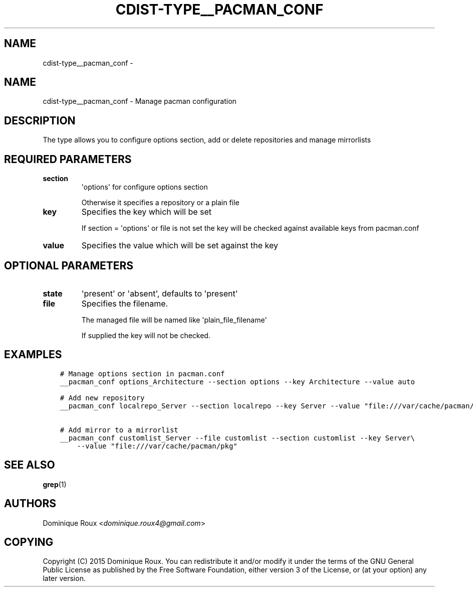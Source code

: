 .\" Man page generated from reStructuredText.
.
.TH "CDIST-TYPE__PACMAN_CONF" "7" "Oct 22, 2017" "4.7.2" "cdist"
.SH NAME
cdist-type__pacman_conf \- 
.
.nr rst2man-indent-level 0
.
.de1 rstReportMargin
\\$1 \\n[an-margin]
level \\n[rst2man-indent-level]
level margin: \\n[rst2man-indent\\n[rst2man-indent-level]]
-
\\n[rst2man-indent0]
\\n[rst2man-indent1]
\\n[rst2man-indent2]
..
.de1 INDENT
.\" .rstReportMargin pre:
. RS \\$1
. nr rst2man-indent\\n[rst2man-indent-level] \\n[an-margin]
. nr rst2man-indent-level +1
.\" .rstReportMargin post:
..
.de UNINDENT
. RE
.\" indent \\n[an-margin]
.\" old: \\n[rst2man-indent\\n[rst2man-indent-level]]
.nr rst2man-indent-level -1
.\" new: \\n[rst2man-indent\\n[rst2man-indent-level]]
.in \\n[rst2man-indent\\n[rst2man-indent-level]]u
..
.SH NAME
.sp
cdist\-type__pacman_conf \- Manage pacman configuration
.SH DESCRIPTION
.sp
The type allows you to configure options section, add or delete repositories and manage mirrorlists
.SH REQUIRED PARAMETERS
.INDENT 0.0
.TP
.B section
\(aqoptions\(aq for configure options section
.sp
Otherwise it specifies a repository or a plain file
.TP
.B key
Specifies the key which will be set
.sp
If section = \(aqoptions\(aq or file is not set the key will
be checked against available keys from pacman.conf
.TP
.B value
Specifies the value which will be set against the key
.UNINDENT
.SH OPTIONAL PARAMETERS
.INDENT 0.0
.TP
.B state
\(aqpresent\(aq or \(aqabsent\(aq, defaults to \(aqpresent\(aq
.TP
.B file
Specifies the filename.
.sp
The managed file will be named like \(aqplain_file_filename\(aq
.sp
If supplied the key will not be checked.
.UNINDENT
.SH EXAMPLES
.INDENT 0.0
.INDENT 3.5
.sp
.nf
.ft C
# Manage options section in pacman.conf
__pacman_conf options_Architecture \-\-section options \-\-key Architecture \-\-value auto

# Add new repository
__pacman_conf localrepo_Server \-\-section localrepo \-\-key Server \-\-value "file:///var/cache/pacman/pkg"

# Add mirror to a mirrorlist
__pacman_conf customlist_Server \-\-file customlist \-\-section customlist \-\-key Server\e
    \-\-value "file:///var/cache/pacman/pkg"
.ft P
.fi
.UNINDENT
.UNINDENT
.SH SEE ALSO
.sp
\fBgrep\fP(1)
.SH AUTHORS
.sp
Dominique Roux <\fI\%dominique.roux4@gmail.com\fP>
.SH COPYING
.sp
Copyright (C) 2015 Dominique Roux. You can redistribute it
and/or modify it under the terms of the GNU General Public License as
published by the Free Software Foundation, either version 3 of the
License, or (at your option) any later version.
.\" Generated by docutils manpage writer.
.
